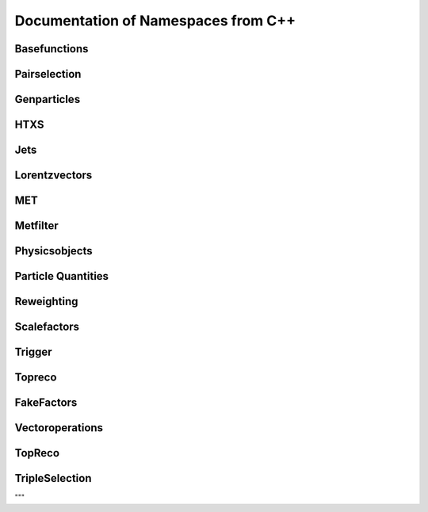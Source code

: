 Documentation of Namespaces from C++
=====================================

Basefunctions
***************
.. doxygennamespace:: basefunctions
   :members:

Pairselection
*************
.. doxygennamespace:: ditau_pairselection
   :members:

Genparticles
***************
.. doxygennamespace:: genmatching
   :members:

HTXS
***************
.. doxygennamespace:: htxs
   :members:

Jets
***************
.. doxygennamespace:: jet
   :members:

Lorentzvectors
***************
.. doxygennamespace:: lorentzvectors
   :members:

MET
***************
.. doxygennamespace:: met
   :members:

Metfilter
***********
.. doxygennamespace:: metfilter
   :members:

Physicsobjects
***************
.. doxygennamespace:: physicsobject
   :members:

Particle Quantities
********************
.. doxygennamespace:: quantities
   :members:


Reweighting
***************
.. doxygennamespace:: reweighting
   :members:

Scalefactors
***************
.. doxygennamespace:: scalefactor
   :members:


Trigger
***************
.. doxygennamespace:: trigger
   :members:

Topreco
***************
.. doxygennamespace:: topreco
   :members:

FakeFactors
***************
.. doxygennamespace:: fakefactors
   :members:


Vectoroperations
******************
.. doxygennamespace:: vectoroperations
   :members:

TopReco
***************
.. doxygennamespace:: topreco
   :members:


TripleSelection
***************
.. doxygennamespace:: whtautau_tripleselection
   :members:

"""


   
